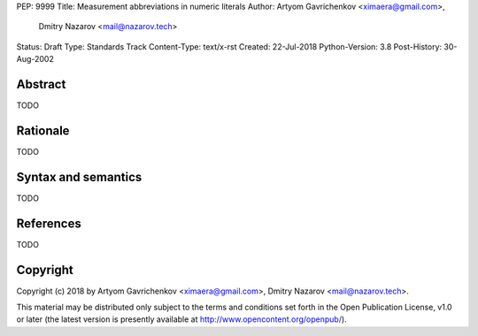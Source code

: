 PEP: 9999
Title: Measurement abbreviations in numeric literals
Author: Artyom Gavrichenkov <ximaera@gmail.com>,
        Dmitry Nazarov <mail@nazarov.tech>
Status: Draft
Type: Standards Track
Content-Type: text/x-rst
Created: 22-Jul-2018
Python-Version: 3.8
Post-History: 30-Aug-2002


Abstract
========

TODO


Rationale
=========

TODO


Syntax and semantics
====================

TODO


References
==========

TODO


Copyright
=========

Copyright (c) 2018 by Artyom Gavrichenkov <ximaera@gmail.com>,
Dmitry Nazarov <mail@nazarov.tech>.

This material may be distributed only subject to the terms and conditions
set forth in the Open Publication License, v1.0 or later
(the latest version is presently available
at http://www.opencontent.org/openpub/).


..
   Local Variables:
   mode: indented-text
   indent-tabs-mode: nil
   sentence-end-double-space: t
   fill-column: 70
   coding: utf-8
   End: